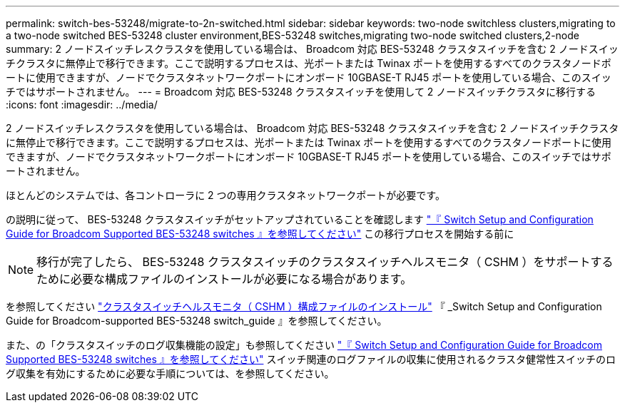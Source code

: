 ---
permalink: switch-bes-53248/migrate-to-2n-switched.html 
sidebar: sidebar 
keywords: two-node switchless clusters,migrating to a two-node switched BES-53248 cluster environment,BES-53248 switches,migrating two-node switched clusters,2-node 
summary: 2 ノードスイッチレスクラスタを使用している場合は、 Broadcom 対応 BES-53248 クラスタスイッチを含む 2 ノードスイッチクラスタに無停止で移行できます。ここで説明するプロセスは、光ポートまたは Twinax ポートを使用するすべてのクラスタノードポートに使用できますが、ノードでクラスタネットワークポートにオンボード 10GBASE-T RJ45 ポートを使用している場合、このスイッチではサポートされません。 
---
= Broadcom 対応 BES-53248 クラスタスイッチを使用して 2 ノードスイッチクラスタに移行する
:icons: font
:imagesdir: ../media/


[role="lead"]
2 ノードスイッチレスクラスタを使用している場合は、 Broadcom 対応 BES-53248 クラスタスイッチを含む 2 ノードスイッチクラスタに無停止で移行できます。ここで説明するプロセスは、光ポートまたは Twinax ポートを使用するすべてのクラスタノードポートに使用できますが、ノードでクラスタネットワークポートにオンボード 10GBASE-T RJ45 ポートを使用している場合、このスイッチではサポートされません。

ほとんどのシステムでは、各コントローラに 2 つの専用クラスタネットワークポートが必要です。

の説明に従って、 BES-53248 クラスタスイッチがセットアップされていることを確認します http://docs.netapp.com/platstor/topic/com.netapp.doc.hw-sw-ix8-setup/home.html["『 Switch Setup and Configuration Guide for Broadcom Supported BES-53248 switches 』を参照してください"] この移行プロセスを開始する前に


NOTE: 移行が完了したら、 BES-53248 クラスタスイッチのクラスタスイッチヘルスモニタ（ CSHM ）をサポートするために必要な構成ファイルのインストールが必要になる場合があります。

を参照してください http://docs.netapp.com/platstor/topic/com.netapp.doc.hw-sw-ix8-setup/GUID-211616A4-C962-464A-A70E-5E057D7B13E1.html["クラスタスイッチヘルスモニタ（ CSHM ）構成ファイルのインストール"] 『 _Switch Setup and Configuration Guide for Broadcom-supported BES-53248 switch_guide 』を参照してください。

また、の「クラスタスイッチのログ収集機能の設定」も参照してください http://docs.netapp.com/platstor/topic/com.netapp.doc.hw-sw-ix8-setup/home.html["『 Switch Setup and Configuration Guide for Broadcom Supported BES-53248 switches 』を参照してください"] スイッチ関連のログファイルの収集に使用されるクラスタ健常性スイッチのログ収集を有効にするために必要な手順については、を参照してください。
